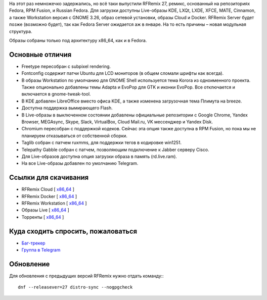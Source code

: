 .. title: Встречайте RFRemix 27
.. slug: vyshel-rfremix-27
.. date: 2017-11-16 12:21:12 UTC+03:00
.. tags: rfremix
.. category: RFRemix
.. link: 
.. backlinks: none
.. description: 
.. type: text
.. author: Tigro

На этот раз немножечко задержались, но всё таки выпустили RFRemix 27, ремикс, основанный на репозиториях Fedora, RPM Fusion, и Russian Fedora. Для загрузки доступны Live-образы KDE, LXQt, LXDE, XFCE, MATE, Cinnamon, а также Workstation версия с GNOME 3.26, образ сетевой установки, образы Cloud и Docker. RFRemix Server будет позже (возможно будет), так как Fedora Server ожидается аж в январе. На то есть причины – новая модульная структура.

Образы собраны только под архитектуру x86_64, как и в Fedora.

.. image:: /images/rfremix27.png
   :align: center

Основные отличия
================
* Freetype пересобран с subpixel rendering.
* Fontconfig содержит патчи Ubuntu для LCD мониторов (в общем сломали шрифты как всегда).
* В образы Workstation по умолчанию для GNOME Shell используется тема Korora из одноименного проекта. Также опционально добавлены темы Adapta и EvoPop для GTK и иконки EvoPop. Все отключается и включается в gnome-tweak-tool.
* В KDE добавлен LibreOffice вместо офиса KDE, а также изменена загрузочная тема Плимута на breeze.
* Доступна поддержка вымирающего Flash.
* В Live-образы в выключенном состоянии добавлены официальные репозитории с Google Chrome, Yandex Browser, MEGAsync, Skype, Slack, VirtualBox, Cloud Mail.ru, VK мессенджер и Yandex Disk.
* Chromium пересобран с поддержкой кодеков. Сейчас эта опция также доступна в RPM Fusion, но пока мы не планируем отказываться от собственной сборки.
* Taglib собран с патчем ruxmms, для поддержки тегов в кодировке win1251.
* Telepathy Gabble собран с патчем, позволяющим подключение к Jabber серверу Cisco.
* Для Live-образов доступна опция загрузки образа в память (rd.live.ram).
* На все Live-образы добавлен по умолчанию Telegram.

Ссылки для скачивания
=====================

* RFRemix Cloud [ `x86_64 <https://mirror.yandex.ru/fedora/russianfedora/releases/RFRemix/27/CloudImages/x86_64/images/>`__ ]
* RFRemix Docker [ `x86_64 <https://mirror.yandex.ru/fedora/russianfedora/releases/RFRemix/27/Docker/x86_64/images/>`__ ]
* RFRemix Workstation [ `x86_64 <https://mirror.yandex.ru/fedora/russianfedora/releases/RFRemix/27/Workstation/x86_64/iso>`__ ]
* Образы Live [ `x86_64 <https://mirror.yandex.ru/fedora/russianfedora/releases/RFRemix/27/Spins/x86_64>`__ ]
* Торренты [ `x86_64 <https://mirror.yandex.ru/fedora/russianfedora/releases/RFRemix/27/Torrents/x86_64>`__ ]

Куда сходить спросить, пожаловаться
===================================

* `Баг-трекер <http://redmine.russianfedora.pro/>`_
* `Группа в Telegram <https://telegram.me/russianfedora>`_

Обновление
==========

Для обновления с предыдущих версий RFRemix нужно отдать команду:::

        dnf --releasever=27 distro-sync --nogpgcheck
